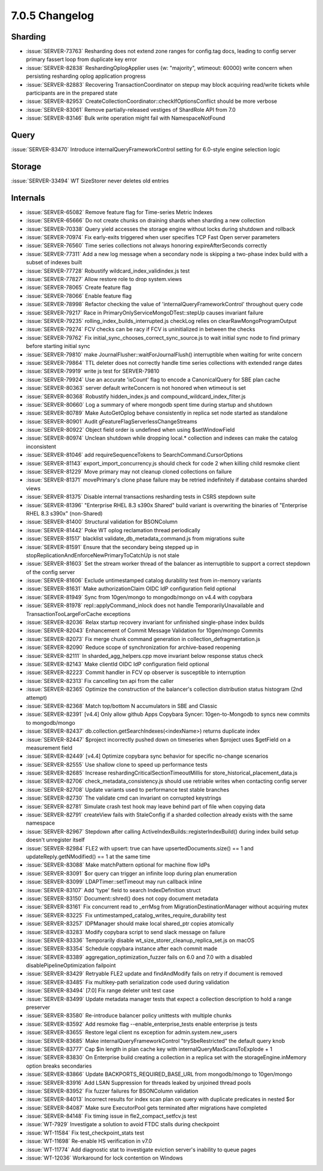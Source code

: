 .. _7.0.5-changelog:

7.0.5 Changelog
---------------

Sharding
~~~~~~~~

- :issue:`SERVER-73763` Resharding does not extend zone ranges for
  config.tag docs, leading to config server primary fassert loop from
  duplicate key error
- :issue:`SERVER-82838` ReshardingOplogApplier uses {w: "majority",
  wtimeout: 60000} write concern when persisting resharding oplog
  application progress
- :issue:`SERVER-82883` Recovering TransactionCoordinator on stepup may
  block acquiring read/write tickets while participants are in the
  prepared state
- :issue:`SERVER-82953`
  CreateCollectionCoordinator::checkIfOptionsConflict  should be more
  verbose
- :issue:`SERVER-83061` Remove partially-released vestiges of ShardRole
  API from 7.0
- :issue:`SERVER-83146` Bulk write operation might fail with
  NamespaceNotFound

Query
~~~~~

:issue:`SERVER-83470` Introduce internalQueryFrameworkControl setting
for 6.0-style engine selection logic

Storage
~~~~~~~

:issue:`SERVER-33494` WT SizeStorer never deletes old entries

Internals
~~~~~~~~~

- :issue:`SERVER-65082` Remove feature flag for Time-series Metric
  Indexes
- :issue:`SERVER-65666` Do not create chunks on draining shards when
  sharding a new collection
- :issue:`SERVER-70338` Query yield accesses the storage engine without
  locks during shutdown and rollback
- :issue:`SERVER-70974` Fix early-exits triggered when user specifies
  TCP Fast Open server parameters
- :issue:`SERVER-76560` Time series collections not always honoring
  expireAfterSeconds correctly
- :issue:`SERVER-77311` Add a new log message when a secondary node is
  skipping a two-phase index build with a subset of indexes built
- :issue:`SERVER-77728` Robustify wildcard_index_validindex.js test
- :issue:`SERVER-77827` Allow restore role to drop system.views
- :issue:`SERVER-78065` Create feature flag
- :issue:`SERVER-78066` Enable feature flag
- :issue:`SERVER-78998` Refactor checking the value of
  'internalQueryFrameworkControl' throughout query code
- :issue:`SERVER-79217` Race in PrimaryOnlyServiceMongoDTest::stepUp
  causes invariant failure
- :issue:`SERVER-79235` rolling_index_builds_interrupted.js checkLog
  relies on clearRawMongoProgramOutput
- :issue:`SERVER-79274` FCV checks can be racy if FCV is uninitialized
  in between the checks
- :issue:`SERVER-79762` Fix initial_sync_chooses_correct_sync_source.js
  to wait initial sync node to find primary before starting initial sync
- :issue:`SERVER-79810` make JournalFlusher::waitForJournalFlush()
  interruptible when waiting for write concern
- :issue:`SERVER-79864` TTL deleter does not correctly handle time
  series collections with extended range dates
- :issue:`SERVER-79919` write js test for SERVER-79810
- :issue:`SERVER-79924` Use an accurate 'isCount' flag to encode a
  CanonicalQuery for SBE plan cache
- :issue:`SERVER-80363` server default writeConcern is not honored when
  wtimeout is set
- :issue:`SERVER-80368` Robustify hidden_index.js and
  compound_wildcard_index_filter.js
- :issue:`SERVER-80660` Log a summary of where mongodb spent time during
  startup and shutdown
- :issue:`SERVER-80789` Make AutoGetOplog behave consistently in replica
  set node started as standalone
- :issue:`SERVER-80901` Audit gFeatureFlagServerlessChangeStreams
- :issue:`SERVER-80922` Object field order is undefined when using
  $setWindowField
- :issue:`SERVER-80974` Unclean shutdown while dropping local.*
  collection and indexes can make the catalog inconsistent
- :issue:`SERVER-81046` add requireSequenceTokens to
  SearchCommand.CursorOptions
- :issue:`SERVER-81143` export_import_concurrency.js should check for
  code 2 when killing child resmoke client
- :issue:`SERVER-81229` Move primary may not cleanup cloned collections
  on failure
- :issue:`SERVER-81371` movePrimary's clone phase failure may be retried
  indefinitely if database contains sharded views
- :issue:`SERVER-81375` Disable internal transactions resharding tests
  in CSRS stepdown suite
- :issue:`SERVER-81396` "Enterprise RHEL 8.3 s390x Shared" build variant
  is overwriting the binaries of "Enterprise RHEL 8.3 s390x"
  (non-Shared)
- :issue:`SERVER-81400` Structural validation for BSONColumn
- :issue:`SERVER-81442` Poke WT oplog reclamation thread periodically
- :issue:`SERVER-81517` blacklist validate_db_metadata_command.js from
  migrations suite
- :issue:`SERVER-81591` Ensure that the secondary being stepped up in
  stopReplicationAndEnforceNewPrimaryToCatchUp is not stale
- :issue:`SERVER-81603` Set the stream worker thread of the balancer as
  interruptible to support a correct stepdown of the config server
- :issue:`SERVER-81606` Exclude untimestamped catalog durability test
  from in-memory variants
- :issue:`SERVER-81631` Make authorizationClaim OIDC IdP configuration
  field optional
- :issue:`SERVER-81949` Sync from 10gen/mongo to mongodb/mongo on v4.4
  with copybara
- :issue:`SERVER-81978` repl::applyCommand_inlock does not handle
  TemporarilyUnavailable and TransactionTooLargeForCache exceptions
- :issue:`SERVER-82036` Relax startup recovery invariant for unfinished
  single-phase index builds
- :issue:`SERVER-82043` Enhancement of Commit Message Validation for
  10gen/mongo Commits
- :issue:`SERVER-82073` Fix merge chunk command generation in
  collection_defragmentation.js
- :issue:`SERVER-82090` Reduce scope of synchronization for
  archive-based reopening
- :issue:`SERVER-82111` In sharded_agg_helpers.cpp move invariant below
  response status check
- :issue:`SERVER-82143` Make clientId OIDC IdP configuration field
  optional
- :issue:`SERVER-82223` Commit handler in FCV op observer is susceptible
  to interruption
- :issue:`SERVER-82313` Fix cancelling txn api from the caller
- :issue:`SERVER-82365` Optimize the construction of the balancer's
  collection distribution status histogram (2nd attempt)
- :issue:`SERVER-82368` Match top/bottom N accumulators in SBE and
  Classic
- :issue:`SERVER-82391` [v4.4] Only allow github Apps Copybara Syncer:
  10gen-to-Mongodb to syncs new commits to mongodb/mongo
- :issue:`SERVER-82437` db.collection.getSearchIndexes(<indexName>)
  returns duplicate index
- :issue:`SERVER-82447` $project incorrectly pushed down on timeseries
  when $project uses $getField on a measurement field
- :issue:`SERVER-82449` [v4.4] Optimize copybara sync behavior for
  specific no-change scenarios
- :issue:`SERVER-82555` Use shallow clone to speed up performance tests
- :issue:`SERVER-82685` Increase reshardingCriticalSectionTimeoutMillis
  for store_historical_placement_data.js
- :issue:`SERVER-82706` check_metadata_consistency.js should use
  retriable writes when contacting config server
- :issue:`SERVER-82708` Update variants used to performance test stable
  branches
- :issue:`SERVER-82730` The validate cmd can invariant on corrupted
  keystrings
- :issue:`SERVER-82781` Simulate crash test hook may leave behind part
  of file when copying data
- :issue:`SERVER-82791` createView fails with StaleConfig if a sharded
  collection already exists with the same namespace
- :issue:`SERVER-82967` Stepdown after calling
  ActiveIndexBuilds::registerIndexBuild() during index build setup
  doesn't unregister itself
- :issue:`SERVER-82984` FLE2 with upsert: true can have
  upsertedDocuments.size() == 1 and updateReply.getNModified() == 1 at
  the same time
- :issue:`SERVER-83088` Make matchPattern optional for machine flow IdPs
- :issue:`SERVER-83091` $or query can trigger an infinite loop during
  plan enumeration
- :issue:`SERVER-83099` LDAPTimer::setTimeout may run callback inline
- :issue:`SERVER-83107` Add 'type' field to search IndexDefinition
  struct
- :issue:`SERVER-83150` Document::shred() does not copy document
  metadata
- :issue:`SERVER-83161` Fix concurrent read to _errMsg from
  MigrationDestinationManager without acquiring mutex
- :issue:`SERVER-83225` Fix
  untimestamped_catalog_writes_require_durability test
- :issue:`SERVER-83257` IDPManager should make local shared_ptr copies
  atomically
- :issue:`SERVER-83283` Modify copybara script to send slack message on
  failure
- :issue:`SERVER-83336` Temporarily disable
  wt_size_storer_cleanup_replica_set.js on macOS
- :issue:`SERVER-83354` Schedule copybara instance after each commit
  made
- :issue:`SERVER-83389` aggregation_optimization_fuzzer fails on 6.0 and
  7.0 with a disabled disablePipelineOptimization failpoint
- :issue:`SERVER-83429` Retryable FLE2 update and findAndModify fails on
  retry if document is removed
- :issue:`SERVER-83485` Fix multikey-path serialization code used during
  validation
- :issue:`SERVER-83494` [7.0] Fix range deleter unit test case
- :issue:`SERVER-83499` Update metadata manager tests that expect a
  collection description to hold a range preserver
- :issue:`SERVER-83580` Re-introduce balancer policy unittests with
  multiple chunks
- :issue:`SERVER-83592` Add resmoke flag --enable_enterprise_tests
  enable enterprise js tests
- :issue:`SERVER-83655` Restore legal client ns exception for
  admin.system.new_users
- :issue:`SERVER-83685` Make internalQueryFrameworkControl
  "trySbeRestricted" the default query knob
- :issue:`SERVER-83777` Cap $in length in plan cache key with
  internalQueryMaxScansToExplode + 1
- :issue:`SERVER-83830` On Enterprise build creating a collection in a
  replica set with the storageEngine.inMemory option breaks secondaries
- :issue:`SERVER-83866` Update BACKPORTS_REQUIRED_BASE_URL from
  mongodb/mongo to 10gen/mongo
- :issue:`SERVER-83916` Add LSAN Suppression for threads leaked by
  unjoined thread pools
- :issue:`SERVER-83952` Fix fuzzer failures for BSONColumn validation
- :issue:`SERVER-84013` Incorrect results for index scan plan on query
  with duplicate predicates in nested $or
- :issue:`SERVER-84087` Make sure ExecutorPool gets terminated after
  migrations have completed
- :issue:`SERVER-84148` Fix timing issue in fle2_compact_setfcv.js test
- :issue:`WT-7929` Investigate a solution to avoid FTDC stalls during
  checkpoint
- :issue:`WT-11584` Fix test_checkpoint_stats test
- :issue:`WT-11698` Re-enable HS verification in v7.0
- :issue:`WT-11774` Add diagnostic stat to investigate eviction server's
  inability to queue pages
- :issue:`WT-12036` Workaround for lock contention on Windows


